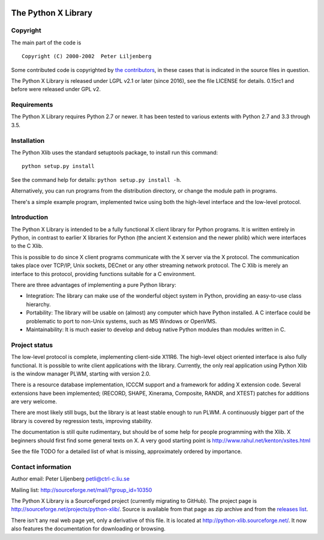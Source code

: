 |Build Status| |codecov.io| |Code Health|

The Python X Library
====================

Copyright
~~~~~~~~~

The main part of the code is

::

    Copyright (C) 2000-2002  Peter Liljenberg

Some contributed code is copyrighted by `the
contributors <https://github.com/python-xlib/python-xlib/graphs/contributors>`__,
in these cases that is indicated in the source files in question.

The Python X Library is released under LGPL v2.1 or later (since 2016),
see the file LICENSE for details. 0.15rc1 and before were released under
GPL v2.

Requirements
~~~~~~~~~~~~

The Python X Library requires Python 2.7 or newer. It has been tested to
various extents with Python 2.7 and 3.3 through 3.5.

Installation
~~~~~~~~~~~~

The Python Xlib uses the standard setuptools package, to install run
this command:

::

    python setup.py install

See the command help for details: ``python setup.py install -h``.

Alternatively, you can run programs from the distribution directory, or
change the module path in programs.

There's a simple example program, implemented twice using both the
high-level interface and the low-level protocol.

Introduction
~~~~~~~~~~~~

The Python X Library is intended to be a fully functional X client
library for Python programs. It is written entirely in Python, in
contrast to earlier X libraries for Python (the ancient X extension and
the newer plxlib) which were interfaces to the C Xlib.

This is possible to do since X client programs communicate with the X
server via the X protocol. The communication takes place over TCP/IP,
Unix sockets, DECnet or any other streaming network protocol. The C Xlib
is merely an interface to this protocol, providing functions suitable
for a C environment.

There are three advantages of implementing a pure Python library:

-  Integration: The library can make use of the wonderful object system
   in Python, providing an easy-to-use class hierarchy.

-  Portability: The library will be usable on (almost) any computer
   which have Python installed. A C interface could be problematic to
   port to non-Unix systems, such as MS Windows or OpenVMS.

-  Maintainability: It is much easier to develop and debug native Python
   modules than modules written in C.

Project status
~~~~~~~~~~~~~~

The low-level protocol is complete, implementing client-side X11R6. The
high-level object oriented interface is also fully functional. It is
possible to write client applications with the library. Currently, the
only real application using Python Xlib is the window manager PLWM,
starting with version 2.0.

There is a resource database implementation, ICCCM support and a
framework for adding X extension code. Several extensions have been
implemented; (RECORD, SHAPE, Xinerama, Composite, RANDR, and XTEST)
patches for additions are very welcome.

There are most likely still bugs, but the library is at least stable
enough to run PLWM. A continuously bigger part of the library is covered
by regression tests, improving stability.

The documentation is still quite rudimentary, but should be of some help
for people programming with the Xlib. X beginners should first find some
general texts on X. A very good starting point is
http://www.rahul.net/kenton/xsites.html

See the file TODO for a detailed list of what is missing, approximately
ordered by importance.

Contact information
~~~~~~~~~~~~~~~~~~~

Author email: Peter Liljenberg petli@ctrl-c.liu.se

Mailing list: http://sourceforge.net/mail/?group\_id=10350

The Python X Library is a SourceForged project (currently migrating to
GitHub). The project page is
http://sourceforge.net/projects/python-xlib/. Source is available from
that page as zip archive and from the `releases
list <https://github.com/python-xlib/python-xlib/releases>`__.

There isn't any real web page yet, only a derivative of this file. It is
located at http://python-xlib.sourceforge.net/. It now also features the
documentation for downloading or browsing.

.. |Build Status| image:: https://travis-ci.org/python-xlib/python-xlib.svg?branch=master
   :target: https://travis-ci.org/python-xlib/python-xlib
.. |codecov.io| image:: https://codecov.io/github/python-xlib/python-xlib/coverage.svg?branch=master
   :target: https://codecov.io/github/python-xlib/python-xlib?branch=master
.. |Code Health| image:: https://landscape.io/github/python-xlib/python-xlib/master/landscape.svg?style=flat
   :target: https://landscape.io/github/python-xlib/python-xlib/master
